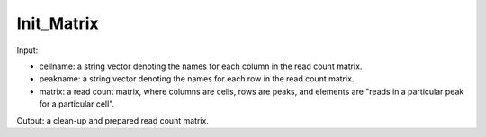 Init_Matrix
------------

Input: 

- cellname: a string vector denoting the names for each column in the read count matrix. 
- peakname: a string vector denoting the names for each row in the read count matrix. 
- matrix: a read count matrix, where columns are cells, rows are peaks, and elements are "reads in a particular peak for a particular cell". 

Output: a clean-up and prepared read count matrix. 
